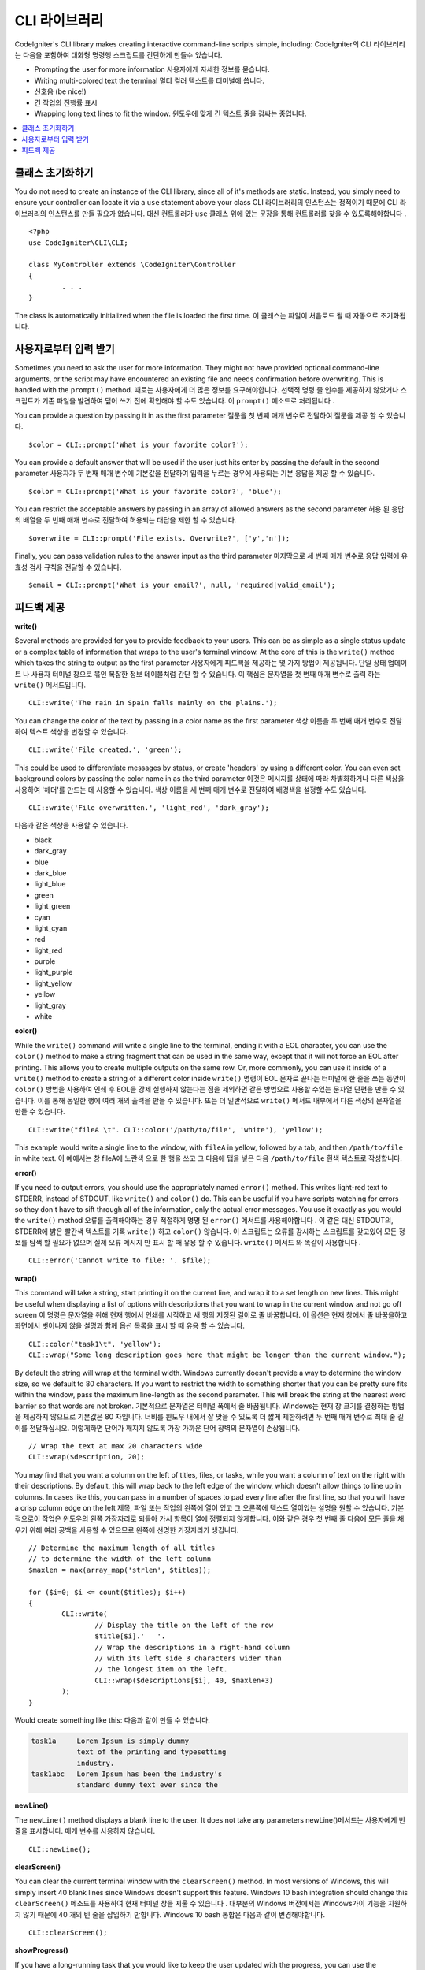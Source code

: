 ###############
CLI 라이브러리
###############

CodeIgniter's CLI library makes creating interactive command-line scripts simple, including:
CodeIgniter의 CLI 라이브러리는 다음을 포함하여 대화형 명령행 스크립트를 간단하게 만들수 있습니다.

* Prompting the user for more information 사용자에게 자세한 정보를 묻습니다.
* Writing multi-colored text the terminal 멀티 컬러 텍스트를 터미널에 씁니다.
* 신호음 (be nice!)
* 긴 작업의 진행률 표시
* Wrapping long text lines to fit the window. 윈도우에 맞게 긴 텍스트 줄을 감싸는 중입니다.

.. contents::
    :local:
    :depth: 2

클래스 초기화하기
==================

You do not need to create an instance of the CLI library, since all of it's methods are static. Instead, you simply
need to ensure your controller can locate it via a ``use`` statement above your class
CLI 라이브러리의 인스턴스는 정적이기 때문에 CLI 라이브러리의 인스턴스를 만들 필요가 없습니다. 대신 컨트롤러가 ``use`` 클래스 위에 있는 문장을 통해 컨트롤러를 찾을 수 있도록해야합니다 .

::

	<?php
	use CodeIgniter\CLI\CLI;

	class MyController extends \CodeIgniter\Controller
	{
		. . .
	}

The class is automatically initialized when the file is loaded the first time.
이 클래스는 파일이 처음로드 될 때 자동으로 초기화됩니다.

사용자로부터 입력 받기
===========================

Sometimes you need to ask the user for more information. They might not have provided optional command-line
arguments, or the script may have encountered an existing file and needs confirmation before overwriting. This is
handled with the ``prompt()`` method.
때로는 사용자에게 더 많은 정보를 요구해야합니다. 선택적 명령 줄 인수를 제공하지 않았거나 스크립트가 기존 파일을 발견하여 덮어 쓰기 전에 확인해야 할 수도 있습니다. 이 ``prompt()`` 메소드로 처리됩니다 .

You can provide a question by passing it in as the first parameter
질문을 첫 번째 매개 변수로 전달하여 질문을 제공 할 수 있습니다.

::

	$color = CLI::prompt('What is your favorite color?');

You can provide a default answer that will be used if the user just hits enter by passing the default in the
second parameter
사용자가 두 번째 매개 변수에 기본값을 전달하여 입력을 누르는 경우에 사용되는 기본 응답을 제공 할 수 있습니다.

::

	$color = CLI::prompt('What is your favorite color?', 'blue');

You can restrict the acceptable answers by passing in an array of allowed answers as the second parameter
허용 된 응답의 배열을 두 번째 매개 변수로 전달하여 허용되는 대답을 제한 할 수 있습니다.

::

	$overwrite = CLI::prompt('File exists. Overwrite?', ['y','n']);

Finally, you can pass validation rules to the answer input as the third parameter
마지막으로 세 번째 매개 변수로 응답 입력에 유효성 검사 규칙을 전달할 수 있습니다.

::

	$email = CLI::prompt('What is your email?', null, 'required|valid_email');

피드백 제공
==================

**write()**

Several methods are provided for you to provide feedback to your users. This can be as simple as a single status update
or a complex table of information that wraps to the user's terminal window. At the core of this is the ``write()``
method which takes the string to output as the first parameter
사용자에게 피드백을 제공하는 몇 가지 방법이 제공됩니다. 단일 상태 업데이트 나 사용자 터미널 창으로 묶인 복잡한 정보 테이블처럼 간단 할 수 있습니다. 이 핵심은 문자열을 첫 번째 매개 변수로 출력 하는 ``write()`` 메서드입니다.

::

	CLI::write('The rain in Spain falls mainly on the plains.');

You can change the color of the text by passing in a color name as the first parameter
색상 이름을 두 번째 매개 변수로 전달하여 텍스트 색상을 변경할 수 있습니다.

::

	CLI::write('File created.', 'green');

This could be used to differentiate messages by status, or create 'headers' by using a different color. You can
even set background colors by passing the color name in as the third parameter
이것은 메시지를 상태에 따라 차별화하거나 다른 색상을 사용하여 '헤더'를 만드는 데 사용할 수 있습니다. 색상 이름을 세 번째 매개 변수로 전달하여 배경색을 설정할 수도 있습니다.

::

	CLI::write('File overwritten.', 'light_red', 'dark_gray');

다음과 같은 색상을 사용할 수 있습니다.

* black
* dark_gray
* blue
* dark_blue
* light_blue
* green
* light_green
* cyan
* light_cyan
* red
* light_red
* purple
* light_purple
* light_yellow
* yellow
* light_gray
* white

**color()**

While the ``write()`` command will write a single line to the terminal, ending it with a EOL character, you can
use the ``color()`` method to make a string fragment that can be used in the same way, except that it will not force
an EOL after printing. This allows you to create multiple outputs on the same row. Or, more commonly, you can use
it inside of a ``write()`` method to create a string of a different color inside
``write()`` 명령이 EOL 문자로 끝나는 터미널에 한 줄을 쓰는 동안이 ``color()`` 방법을 사용하여 인쇄 후 EOL을 강제 실행하지 않는다는 점을 제외하면 같은 방법으로 사용할 수있는 문자열 단편을 만들 수 있습니다. 이를 통해 동일한 행에 여러 개의 출력을 만들 수 있습니다. 또는 더 일반적으로 ``write()`` 메서드 내부에서 다른 색상의 문자열을 만들 수 있습니다.

::

	CLI::write("fileA \t". CLI::color('/path/to/file', 'white'), 'yellow');

This example would write a single line to the window, with ``fileA`` in yellow, followed by a tab, and then
``/path/to/file`` in white text.
이 예에서는 창 fileA에 노란색 으로 한 행을 쓰고 그 다음에 탭을 넣은 다음 ``/path/to/file`` 흰색 텍스트로 작성합니다.

**error()**

If you need to output errors, you should use the appropriately named ``error()`` method. This writes light-red text
to STDERR, instead of STDOUT, like ``write()`` and ``color()`` do. This can be useful if you have scripts watching
for errors so they don't have to sift through all of the information, only the actual error messages. You use it
exactly as you would the ``write()`` method
오류를 출력해야하는 경우 적절하게 명명 된 ``error()`` 메서드를 사용해야합니다 . 이 같은 대신 STDOUT의, STDERR에 밝은 빨간색 텍스트를 기록 ``write()`` 하고 ``color()`` 않습니다. 이 스크립트는 오류를 감시하는 스크립트를 갖고있어 모든 정보를 탐색 할 필요가 없으며 실제 오류 메시지 만 표시 할 때 유용 할 수 있습니다. ``write()`` 메서드 와 똑같이 사용합니다 .

::

	CLI::error('Cannot write to file: '. $file);

**wrap()**

This command will take a string, start printing it on the current line, and wrap it to a set length on new lines.
This might be useful when displaying a list of options with descriptions that you want to wrap in the current
window and not go off screen
이 명령은 문자열을 취해 현재 행에서 인쇄를 시작하고 새 행의 지정된 길이로 줄 바꿈합니다. 이 옵션은 현재 창에서 줄 바꿈을하고 화면에서 벗어나지 않을 설명과 함께 옵션 목록을 표시 할 때 유용 할 수 있습니다.

::

	CLI::color("task1\t", 'yellow');
	CLI::wrap("Some long description goes here that might be longer than the current window.");

By default the string will wrap at the terminal width. Windows currently doesn't provide a way to determine
the window size, so we default to 80 characters. If you want to restrict the width to something shorter that
you can be pretty sure fits within the window, pass the maximum line-length as the second parameter. This
will break the string at the nearest word barrier so that words are not broken.
기본적으로 문자열은 터미널 폭에서 줄 바꿈됩니다. Windows는 현재 창 크기를 결정하는 방법을 제공하지 않으므로 기본값은 80 자입니다. 너비를 윈도우 내에서 잘 맞을 수 있도록 더 짧게 제한하려면 두 번째 매개 변수로 최대 줄 길이를 전달하십시오. 이렇게하면 단어가 깨지지 않도록 가장 가까운 단어 장벽의 문자열이 손상됩니다.

::

	// Wrap the text at max 20 characters wide
	CLI::wrap($description, 20);

You may find that you want a column on the left of titles, files, or tasks, while you want a column of text
on the right with their descriptions. By default, this will wrap back to the left edge of the window, which
doesn't allow things to line up in columns. In cases like this, you can pass in a number of spaces to pad
every line after the first line, so that you will have a crisp column edge on the left
제목, 파일 또는 작업의 왼쪽에 열이 있고 그 오른쪽에 텍스트 열이있는 설명을 원할 수 있습니다. 기본적으로이 작업은 윈도우의 왼쪽 가장자리로 되돌아 가서 항목이 열에 정렬되지 않게합니다. 이와 같은 경우 첫 번째 줄 다음에 모든 줄을 채우기 위해 여러 공백을 사용할 수 있으므로 왼쪽에 선명한 가장자리가 생깁니다.

::

	// Determine the maximum length of all titles
	// to determine the width of the left column
	$maxlen = max(array_map('strlen', $titles));

	for ($i=0; $i <= count($titles); $i++)
	{
		CLI::write(
			// Display the title on the left of the row
			$title[$i].'   '.
			// Wrap the descriptions in a right-hand column
			// with its left side 3 characters wider than
			// the longest item on the left.
			CLI::wrap($descriptions[$i], 40, $maxlen+3)
		);
	}

Would create something like this:
다음과 같이 만들 수 있습니다.

.. code-block:: none

    task1a     Lorem Ipsum is simply dummy
               text of the printing and typesetting
               industry.
    task1abc   Lorem Ipsum has been the industry's
               standard dummy text ever since the

**newLine()**

The ``newLine()`` method displays a blank line to the user. It does not take any parameters
newLine()메서드는 사용자에게 빈 줄을 표시합니다. 매개 변수를 사용하지 않습니다.

::

	CLI::newLine();

**clearScreen()**

You can clear the current terminal window with the ``clearScreen()`` method. In most versions of Windows, this will
simply insert 40 blank lines since Windows doesn't support this feature. Windows 10 bash integration should change
this
``clearScreen()`` 메소드를 사용하여 현재 터미널 창을 지울 수 있습니다 . 대부분의 Windows 버전에서는 Windows가이 기능을 지원하지 않기 때문에 40 개의 빈 줄을 삽입하기 만합니다. Windows 10 bash 통합은 다음과 같이 변경해야합니다.

::

	CLI::clearScreen();

**showProgress()**

If you have a long-running task that you would like to keep the user updated with the progress, you can use the
``showProgress()`` method which displays something like the following:
사용자가 진행 상황을 업데이트하기를 원하는 장기 실행 작업이 있는 경우 다음과 같은 ``showProgress()`` 메서드를 사용할 수 있습니다 .

.. code-block:: none

	[####......] 40% Complete

This block is animated in place for a very nice effect.
이 블록은 아주 좋은 효과를 내기 위해 에니메이션을 제공합니다.

To use it, pass in the current step as the first parameter, and the total number of steps as the second parameter.
The percent complete and the length of the display will be determined based on that number. When you are done,
pass ``false`` as the first parameter and the progress bar will be removed.
이를 사용하려면 현재 단계를 첫 번째 매개 변수로 전달하고 총 계단 수를 두 번째 매개 변수로 전달하십시오. 디스플레이의 완료율과 길이는 해당 숫자를 기반으로 결정됩니다. 완료되면 ``false`` 첫 번째 매개 변수로 전달 하면 진행률 표시 줄이 제거됩니다.

::

	$totalSteps = count($tasks);
	$currStep   = 1;

	foreach ($tasks as $task)
	{
		CLI::showProgress($currStep++, $totalSteps);
		$task->run();
	}

	// Done, so erase it...
	CLI::showProgress(false);

**table()**

::

	$thead = ['ID', 'Title', 'Updated At', 'Active'];
	$tbody = [
		[7, 'A great item title', '2017-11-15 10:35:02', 1],
		[8, 'Another great item title', '2017-11-16 13:46:54', 0]
	];

	CLI::table($tbody, $thead);

.. code-block:: none

	+----+--------------------------+---------------------+--------+
	| ID | Title                    | Updated At          | Active |
	+----+--------------------------+---------------------+--------+
	| 7  | A great item title       | 2017-11-16 10:35:02 | 1      |
	| 8  | Another great item title | 2017-11-16 13:46:54 | 0      |
	+----+--------------------------+---------------------+--------+

**wait()**

Waits a certain number of seconds, optionally showing a wait message and
waiting for a key press.
선택적으로 대기 메시지를 표시하고 키를 누를 때까지 기다리는 특정 시간 (초)을 기다립니다.

::

        // wait for specified interval, with countdown displayed
        CLI::wait($seconds, true);

        // show continuation message and wait for input
        CLI::wait(0, false);

        // wait for specified interval
        CLI::wait($seconds, false);
